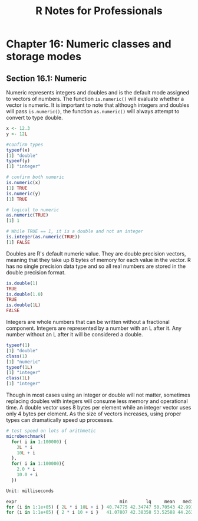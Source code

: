#+STARTUP: showeverything
#+title: R Notes for Professionals

* Chapter 16: Numeric classes and storage modes

** Section 16.1: Numeric

   Numeric represents integers and doubles and is the default mode assigned to
   vectors of numbers. The function ~is.numeric()~ will evaluate whether a
   vector is numeric. It is important to note that although integers and doubles
   will pass ~is.numeric()~, the function ~as.numeric()~ will always attempt to
   convert to type double.

#+begin_src R
  x <- 12.3
  y <- 12L

  #confirm types
  typeof(x)
  [1] "double"
  typeof(y)
  [1] "integer"

  # confirm both numeric
  is.numeric(x)
  [1] TRUE
  is.numeric(y)
  [1] TRUE

  # logical to numeric
  as.numeric(TRUE)
  [1] 1

  # While TRUE == 1, it is a double and not an integer
  is.integer(as.numeric(TRUE))
  [1] FALSE
#+end_src

   Doubles are R's default numeric value. They are double precision vectors,
   meaning that they take up 8 bytes of memory for each value in the vector. R
   has no single precision data type and so all real numbers are stored in the
   double precision format.

#+begin_src R
  is.double(1)
  TRUE
  is.double(1.0)
  TRUE
  is.double(1L)
  FALSE
#+end_src

   Integers are whole numbers that can be written without a fractional
   component. Integers are represented by a number with an L after it. Any
   number without an L after it will be considered a double.

#+begin_src R
  typeof(1)
  [1] "double"
  class(1)
  [1] "numeric"
  typeof(1L)
  [1] "integer"
  class(1L)
  [1] "integer"
#+end_src

   Though in most cases using an integer or double will not matter, sometimes
   replacing doubles with integers will consume less memory and operational
   time. A double vector uses 8 bytes per element while an integer vector uses
   only 4 bytes per element. As the size of vectors increases, using proper
   types can dramatically speed up processes.

#+begin_src R
  # test speed on lots of arithmetic
  microbenchmark(
    for( i in 1:100000) {
      2L * i
      10L + i
    },
    for( i in 1:100000){
      2.0 * i
      10.0 + i
    })

  Unit: milliseconds

  expr                                       min       lq     mean   median       uq      max neval
  for (i in 1:1e+05) { 2L * i 10L + i } 40.74775 42.34747 50.70543 42.99120 65.46864 94.11804   100
  for (i in 1:1e+05) { 2 * i 10 + i }   41.07807 42.38358 53.52588 44.26364 65.84971 83.00456   100

#+end_src
